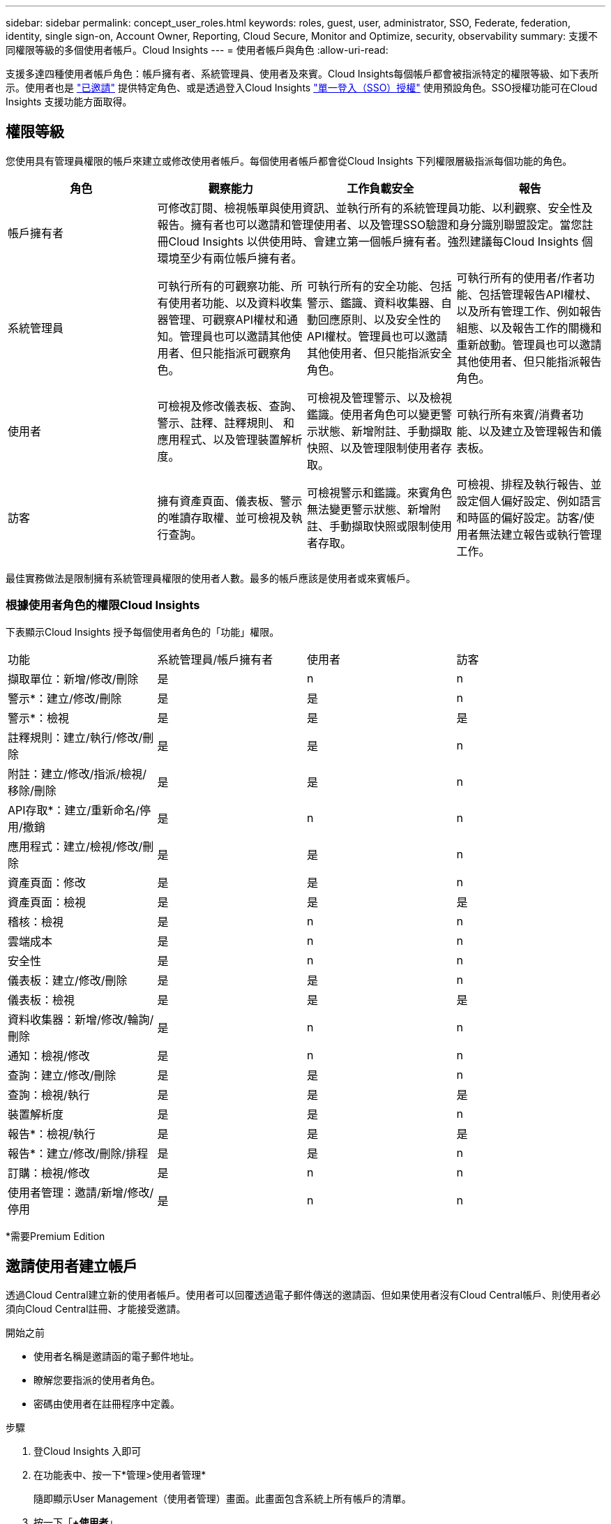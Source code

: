 ---
sidebar: sidebar 
permalink: concept_user_roles.html 
keywords: roles, guest, user, administrator, SSO, Federate, federation, identity, single sign-on, Account Owner, Reporting, Cloud Secure, Monitor and Optimize, security, observability 
summary: 支援不同權限等級的多個使用者帳戶。Cloud Insights 
---
= 使用者帳戶與角色
:allow-uri-read: 


[role="lead"]
支援多達四種使用者帳戶角色：帳戶擁有者、系統管理員、使用者及來賓。Cloud Insights每個帳戶都會被指派特定的權限等級、如下表所示。使用者也是 link:#creating-accounts-by-inviting-users["已邀請"] 提供特定角色、或是透過登入Cloud Insights link:#single-sign-on-sso-accounts["單一登入（SSO）授權"] 使用預設角色。SSO授權功能可在Cloud Insights 支援功能方面取得。



== 權限等級

您使用具有管理員權限的帳戶來建立或修改使用者帳戶。每個使用者帳戶都會從Cloud Insights 下列權限層級指派每個功能的角色。

|===
| 角色 | 觀察能力 | 工作負載安全 | 報告 


| 帳戶擁有者 3+| 可修改訂閱、檢視帳單與使用資訊、並執行所有的系統管理員功能、以利觀察、安全性及報告。擁有者也可以邀請和管理使用者、以及管理SSO驗證和身分識別聯盟設定。當您註冊Cloud Insights 以供使用時、會建立第一個帳戶擁有者。強烈建議每Cloud Insights 個環境至少有兩位帳戶擁有者。  


| 系統管理員 | 可執行所有的可觀察功能、所有使用者功能、以及資料收集器管理、可觀察API權杖和通知。管理員也可以邀請其他使用者、但只能指派可觀察角色。 | 可執行所有的安全功能、包括警示、鑑識、資料收集器、自動回應原則、以及安全性的API權杖。管理員也可以邀請其他使用者、但只能指派安全角色。 | 可執行所有的使用者/作者功能、包括管理報告API權杖、以及所有管理工作、例如報告組態、以及報告工作的關機和重新啟動。管理員也可以邀請其他使用者、但只能指派報告角色。 


| 使用者 | 可檢視及修改儀表板、查詢、警示、註釋、註釋規則、 和應用程式、以及管理裝置解析度。 | 可檢視及管理警示、以及檢視鑑識。使用者角色可以變更警示狀態、新增附註、手動擷取快照、以及管理限制使用者存取。 | 可執行所有來賓/消費者功能、以及建立及管理報告和儀表板。 


| 訪客 | 擁有資產頁面、儀表板、警示的唯讀存取權、並可檢視及執行查詢。 | 可檢視警示和鑑識。來賓角色無法變更警示狀態、新增附註、手動擷取快照或限制使用者存取。 | 可檢視、排程及執行報告、並設定個人偏好設定、例如語言和時區的偏好設定。訪客/使用者無法建立報告或執行管理工作。 
|===
最佳實務做法是限制擁有系統管理員權限的使用者人數。最多的帳戶應該是使用者或來賓帳戶。



=== 根據使用者角色的權限Cloud Insights

下表顯示Cloud Insights 授予每個使用者角色的「功能」權限。

|===


| 功能 | 系統管理員/帳戶擁有者 | 使用者 | 訪客 


| 擷取單位：新增/修改/刪除 | 是 | n | n 


| 警示*：建立/修改/刪除 | 是 | 是 | n 


| 警示*：檢視 | 是 | 是 | 是 


| 註釋規則：建立/執行/修改/刪除 | 是 | 是 | n 


| 附註：建立/修改/指派/檢視/移除/刪除 | 是 | 是 | n 


| API存取*：建立/重新命名/停用/撤銷 | 是 | n | n 


| 應用程式：建立/檢視/修改/刪除 | 是 | 是 | n 


| 資產頁面：修改 | 是 | 是 | n 


| 資產頁面：檢視 | 是 | 是 | 是 


| 稽核：檢視 | 是 | n | n 


| 雲端成本 | 是 | n | n 


| 安全性 | 是 | n | n 


| 儀表板：建立/修改/刪除 | 是 | 是 | n 


| 儀表板：檢視 | 是 | 是 | 是 


| 資料收集器：新增/修改/輪詢/刪除 | 是 | n | n 


| 通知：檢視/修改 | 是 | n | n 


| 查詢：建立/修改/刪除 | 是 | 是 | n 


| 查詢：檢視/執行 | 是 | 是 | 是 


| 裝置解析度 | 是 | 是 | n 


| 報告*：檢視/執行 | 是 | 是 | 是 


| 報告*：建立/修改/刪除/排程 | 是 | 是 | n 


| 訂購：檢視/修改 | 是 | n | n 


| 使用者管理：邀請/新增/修改/停用 | 是 | n | n 
|===
*需要Premium Edition



== 邀請使用者建立帳戶

透過Cloud Central建立新的使用者帳戶。使用者可以回覆透過電子郵件傳送的邀請函、但如果使用者沒有Cloud Central帳戶、則使用者必須向Cloud Central註冊、才能接受邀請。

.開始之前
* 使用者名稱是邀請函的電子郵件地址。
* 瞭解您要指派的使用者角色。
* 密碼由使用者在註冊程序中定義。


.步驟
. 登Cloud Insights 入即可
. 在功能表中、按一下*管理>使用者管理*
+
隨即顯示User Management（使用者管理）畫面。此畫面包含系統上所有帳戶的清單。

. 按一下「*+使用者*」
+
隨即顯示*邀請使用者*畫面。

. 輸入邀請的電子郵件地址或多個地址。
+
*附註：*輸入多個地址時、所有地址都會以相同的角色建立。您只能將多個使用者設定為相同的角色。



. 針對Cloud Insights 每項功能選擇使用者角色。
+

NOTE: 您可以選擇的功能和角色取決於您在特定管理員角色中擁有存取權限的功能。例如、如果您只有「報告」的「管理員」角色、則可以將使用者指派給「報告」中的任何角色、但無法指派「可觀察性」或「安全性」的角色。

+
image:UserRoleChoices.png["使用者角色選項"]

. 按一下*邀請*
+
邀請即會傳送給使用者。使用者將有14天的時間接受邀請。一旦使用者接受邀請、他們將被帶到NetApp Cloud Portal、並使用邀請函中的電子郵件地址註冊。如果他們有該電子郵件地址的現有帳戶、他們只要登入、就能存取Cloud Insights 自己的「不知道」環境。





== 修改現有使用者的角色

若要修改現有使用者的角色、包括將其新增為*次要帳戶擁有者*、請遵循下列步驟。

. 按一下*管理>使用者管理*。畫面會顯示系統上所有帳戶的清單。
. 按一下您要變更的帳戶使用者名稱。
. 視Cloud Insights 需要修改使用者在每個功能集中的角色。
. 按一下「儲存變更」。




=== 指派次要帳戶擁有者

您必須以帳戶擁有者的身分登入、才能將帳戶擁有者角色指派給其他使用者。

. 按一下*管理>使用者管理*。
. 按一下您要變更的帳戶使用者名稱。
. 在使用者對話方塊中、按一下*指派為擁有者*。
. 儲存變更。


image:Assign_Account_Owner.png["顯示帳戶擁有者選擇的使用者變更對話方塊"]

您可以擁有任意數量的帳戶擁有者、但最佳實務做法是將擁有者角色限制為僅限選取人員。



== 刪除使用者

具有管理員角色的使用者可以按一下使用者名稱、然後按一下對話方塊中的「_Delete User_（刪除使用者_）」、刪除使用者（例如不再與公司合作的人）。使用者將會從Cloud Insights 整個環境中移除。

請注意、使用者所建立的任何儀表板、查詢等、Cloud Insights 即使在使用者移除之後、仍可繼續在這個環境中使用。



== 單一登入（SSO）和身分識別聯盟



=== 啟用Cloud Insights 身分識別聯盟以利執行SSO

使用身分識別聯盟：

* 驗證會委派給客戶的身分識別管理系統、使用客戶在公司目錄中的認證資料、以及多因素驗證（MFA）等自動化原則。
* 使用者一次登入所有NetApp雲端服務（單一登入）。


使用者帳戶是在所有雲端服務的NetApp Cloud Central中管理。根據預設、驗證是使用Cloud Central本機使用者設定檔來完成。以下是此程序的簡化概觀：

image:CloudCentralAuthentication.png["Cloud Central驗證"]

不過、有些客戶想要使用自己的身分識別供應商來驗證其使用者Cloud Insights 的身份、以利執行支援功能、並驗證其他NetApp Cloud Central Services的使用者身分。透過身分識別聯盟、NetApp Cloud Central帳戶會使用公司目錄的認證資料進行驗證。

以下是此程序的簡化範例：

image:IdentityFederationDiagram-2.png["圖示為身分識別聯盟"]

在上圖中、當使用者存取Cloud Insights E塊 時、該使用者會被導向客戶的身分識別管理系統進行驗證。一旦帳戶通過驗證、使用者就會被導向Cloud Insights 到這個URL。

Cloud Central使用驗證0來實作身分識別聯盟、並與Active Directory Federation Services（ADFS）和Microsoft Azure Active Directory（AD）等服務整合。如需身分識別聯盟設定與組態的詳細資訊、請參閱上的Cloud Central文件 link:https://services.cloud.netapp.com/misc/federation-support["身分識別聯盟"]。

請務必瞭解、在Cloud Central中不斷變動的身分識別聯盟不僅適用於Cloud Insights 整個NetApp Cloud Services、也適用於整個NetApp Cloud Services。客戶應與NetApp團隊討論這項變更、討論他們擁有的每個Cloud Central產品、以確保他們所使用的組態可與身分識別聯盟搭配使用、或是需要調整任何帳戶。客戶也必須讓內部SSO團隊參與身分識別聯盟的變更。

此外、請務必瞭解、一旦啟用身分識別聯盟、公司身分識別供應商的任何變更（例如從SAML移轉至Microsoft AD）都可能需要在Cloud Central中進行疑難排解/變更/注意、才能更新使用者的設定檔。



=== 單一登入（SSO）使用者自動資源配置

除了邀請使用者外、系統管理員還能為Cloud Insights 公司網域中的所有使用者啟用*單一登入（SSO）使用者自動資源配置（User Auto-Provisioning）*存取功能、而不需要個別邀請他們。啟用SSO後、任何具有相同網域電子郵件地址的使用者都能Cloud Insights 使用公司認證登入。


NOTE: _SSO使用者自動資源配置_可在Cloud Insights 支援Cloud Insights 以供使用時使用、必須先設定才能啟用。SSO使用者自動設定包括 link:https://services.cloud.netapp.com/misc/federation-support["身分識別聯盟"] 如以上章節所述、透過NetApp Cloud Central。聯盟允許單一登入使用者使用公司目錄的認證資料、存取您的NetApp Cloud Central帳戶、並使用安全聲明標記語言2.0（SAML）和OpenID Connect（OIDC）等開放式標準。

若要設定_SSO使用者自動資源配置_、請在「*管理>使用者管理*」頁面上、按一下「*要求聯盟*」按鈕。設定完成後、系統管理員即可啟用SSO使用者登入。當系統管理員啟用_SSO使用者自動資源配置_時、他們會為所有SSO使用者（例如來賓或使用者）選擇預設角色。透過SSO登入的使用者將擁有該預設角色。

image:Roles_federation_Banner.png["使用者管理與聯盟"]

有時、系統管理員會想要將單一使用者提升為預設SSO角色（例如、讓他們成為系統管理員）。他們可以在「*管理>使用者管理*」頁面上、按一下使用者的右側功能表、然後選取「_assign role_」。以這種方式指派明確角色的使用者、即使Cloud Insights _ SSO使用者自動資源配置_後來停用、仍可繼續存取功能。

如果使用者不再需要提升的角色、您可以按一下功能表以移除使用者。使用者將從清單中移除。如果啟用_SSO使用者自動資源配置_、使用者可以Cloud Insights 使用預設角色、透過SSO繼續登入到畫面。

您可以取消核取「*顯示SSO使用者*」核取方塊、選擇隱藏SSO使用者。

不過、如果下列任一項為真、請勿啟用_SSO使用者自動資源配置：

* 貴組織有多Cloud Insights 個不只一個的用戶
* 您的組織不希望同盟網域中的任何/每位使用者都能對Cloud Insights 該租戶進行某種程度的自動存取。_目前我們無法使用此選項來使用群組來控制角色存取_。

